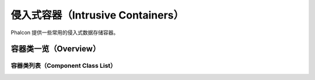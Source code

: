 侵入式容器（Intrusive Containers）
=================================
Phalcon 提供一些常用的侵入式数据存储容器。

容器类一览（Overview）
---------------------

容器类列表（Component Class List）
^^^^^^^^^^^^^^^^^^^^^^^^^^^^^^^^^

+---------------+-------------------------------------------------------------------------------+
| 名称          | 描述                                                                          |
+===============+===============================================================================+
| Btree类       | :doc:`Phalcon\\Intrusive\\Avltree <../api/Phalcon_Intrusive_Avltree>`                 |
+---------------+-------------------------------------------------------------------------------+
